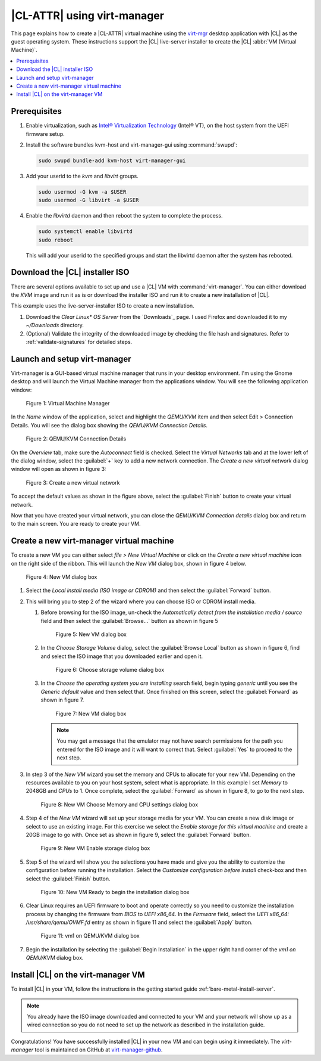 .. _virt-manager:

|CL-ATTR| using virt-manager
############################

This page explains how to create a |CL-ATTR| virtual machine using the
`virt-mgr`_ desktop application with |CL| as the guest operating system.
These instructions support the |CL| live-server installer to create the |CL|
:abbr:`VM (Virtual Machine)`.

.. contents::
   :local:
   :depth: 1

Prerequisites
*************

#. Enable virtualization, such as `Intel® Virtualization Technology <https://www.intel.com/content/www/us/en/virtualization/virtualization-technology/intel-virtualization-technology.html>`_
   (Intel® VT), on the host system from the UEFI firmware setup.

#. Install the software bundles kvm-host and virt-manager-gui using 
   :command:`swupd`:

   .. code-block:: bash

      sudo swupd bundle-add kvm-host virt-manager-gui

#. Add your userid to the `kvm` and `libvirt` groups.
   
   .. code-block:: bash

      sudo usermod -G kvm -a $USER
      sudo usermod -G libvirt -a $USER

#. Enable the `libvirtd` daemon and then reboot the system to complete the 
   process.

   .. code-block:: bash

      sudo systemctl enable libvirtd
      sudo reboot

   This will add your userid to the specified groups and start the libvirtd 
   daemon after the system has rebooted.

Download the |CL| installer ISO
*******************************

There are several options available to set up and use a |CL| VM with
:command:`virt-manager`. You can either download the `KVM` image and run it as
is or download the installer ISO and run it to create a new installation of
|CL|.

This example uses the live-server-installer ISO to create a new installation.

#. Download the `Clear Linux* OS Server` from the `Downloads`_ page. I used
   Firefox and downloaded it to my `~/Downloads` directory.

#. (Optional) Validate the integrity of the downloaded image by checking the
   file hash and signatures. Refer to :ref:`validate-signatures` for detailed
   steps.

Launch and setup virt-manager
*****************************

Virt-manager is a GUI-based virtual machine manager that runs in your desktop
environment. I'm using the Gnome desktop and will launch the Virtual Machine
manager from the applications window. You will see the following application
window:

.. figure:: figures/virtmgr/virt-manager-01.png
   :scale: 100%
   :alt: Virtual Machine Manager

   Figure 1: Virtual Machine Manager

In the `Name` window of the application, select and highlight the `QEMU/KVM`
item and then select Edit > Connection Details. You will see the dialog box
showing the `QEMU/KVM Connection Details`.

.. figure:: figures/virtmgr/virt-manager-02.png
   :scale: 100%
   :alt: QEMU/KVM Connection Details

   Figure 2: QEMU/KVM Connection Details

On the `Overview` tab, make sure the `Autoconnect` field is checked. Select 
the
`Virtual Networks` tab and at the lower left of the dialog window, select the 
:guilabel:`+` key to add a new network connection. The 
`Create a new virtual network` dialog window will open as shown in figure 3:

.. figure:: figures/virtmgr/virt-manager-03.png
   :scale: 100%
   :alt: Create a new virtual network

   Figure 3: Create a new virtual network

To accept the default values as shown in the figure above, select the 
:guilabel:`Finish` button to create your virtual network.

Now that you have created your virtual network, you can close the 
`QEMU/KVM Connection details` dialog box and return to the main screen. You 
are ready to create your VM.

Create a new virt-manager virtual machine
*****************************************

To create a new VM you can either select `file > New Virtual Machine` or click 
on the `Create a new virtual machine` icon on the right side of the ribbon. 
This will launch the `New VM` dialog box, shown in figure 4 below.

.. figure:: figures/virtmgr/virt-manager-04.png
   :scale: 100%
   :alt: New VM

   Figure 4: New VM dialog box

#. Select the `Local install media (ISO image or CDROM)` and then select the
   :guilabel:`Forward` button.

#. This will bring you to step 2 of the wizard where you can choose ISO or 
   CDROM install media. 

   #. Before browsing for the ISO image, un-check the 
      `Automatically detect from the installation media / source` field and
      then select the :guilabel:`Browse...` button as shown in figure 5

      .. figure:: figures/virtmgr/virt-manager-05.png
         :scale: 100%
         :alt: New VM

         Figure 5: New VM dialog box

   #. In the `Choose Storage Volume` dialog, select the
      :guilabel:`Browse Local` button as shown in figure 6, find and select 
      the ISO image that you downloaded earlier and open it.

      .. figure:: figures/virtmgr/virt-manager-06.png
         :scale: 100%
         :alt: Choose storage volume

         Figure 6: Choose storage volume dialog box

   #. In the `Choose the operating system you are installing` search field, 
      begin typing `generic` until you see the `Generic default` value and 
      then select that. Once finished on this screen, select the
      :guilabel:`Forward` as shown in figure 7.

      .. figure:: figures/virtmgr/virt-manager-07.png
         :scale: 100%
         :alt: New VM

         Figure 7: New VM dialog box

      .. note::

         You may get a message that the emulator may not have search
         permissions for the path you entered for the ISO image and it will 
         want to correct that.  Select :guilabel:`Yes` to proceed to the next
         step.

#. In step 3 of the `New VM` wizard you set the memory and CPUs to allocate 
   for your new VM. Depending on the resources available to you on your host
   system, select what is appropriate. In this example I set `Memory` to
   2048GB and `CPUs` to 1. Once complete, select the :guilabel:`Forward` as 
   shown in figure 8, to go to the next step.

   .. figure:: figures/virtmgr/virt-manager-08.png
      :scale: 100%
      :alt: New VM Choose Memory and CPU settings dialog box

      Figure 8: New VM Choose Memory and CPU settings dialog box

#. Step 4 of the `New VM` wizard will set up your storage media for your VM.
   You can create a new disk image or select to use an existing image. For
   this exercise we select the `Enable storage for this virtual machine` and
   create a 20GB image to go with. Once set as shown in figure 9, select the
   :guilabel:`Forward` button.

   .. figure:: figures/virtmgr/virt-manager-09.png
      :scale: 100%
      :alt: New VM Enable storage dialog box

      Figure 9: New VM Enable storage dialog box

#. Step 5 of the wizard will show you the selections you have made and give
   you the ability to customize the configuration before running the
   installation. Select the `Customize configuration before install` check-box
   and then select the :guilabel:`Finish` button.

   .. figure:: figures/virtmgr/virt-manager-10.png
      :scale: 100%
      :alt: New VM Ready to begin the installation dialog box

      Figure 10: New VM Ready to begin the installation dialog box

#. Clear Linux requires an UEFI firmware to boot and operate correctly so you
   need to customize the installation process by changing the firmware from
   `BIOS` to `UEFI x86_64`. In the `Firmware` field, select the
   `UEFI x86_64: /usr/share/qemu/OVMF.fd` entry as shown in figure 11 and 
   select the :guilabel:`Apply` button.

   .. figure:: figures/virtmgr/virt-manager-11.png
      :scale: 100%
      :alt: vm1 on QEMU/KVM dialog box

      Figure 11: vm1 on QEMU/KVM dialog box

#. Begin the installation by selecting the :guilabel:`Begin Installation` in
   the upper right hand corner of the `vm1 on QEMU/KVM` dialog box.

Install |CL| on the virt-manager VM
***********************************

To install |CL| in your VM, follow the instructions in the getting started
guide :ref:`bare-metal-install-server`. 

.. note::
   You already have the ISO image downloaded and connected to your VM and 
   your network will show up as a wired connection so you do not need to set
   up the network as described in the installation guide.

Congratulations! You have successfully installed |CL| in your new VM and can
begin using it immediately. The `virt-manager` tool is maintained on GitHub
at `virt-manager-github`_.

.. _virt-mgr: https://www.virt-manager.org

.. _virt-manager-github: https://github.com/virt-manager/virt-manager

.. _Intel® Virtualization Technology: https://www.intel.com/content/www/us/en/virtualization/virtualization-technology/intel-virtualization-technology.html
